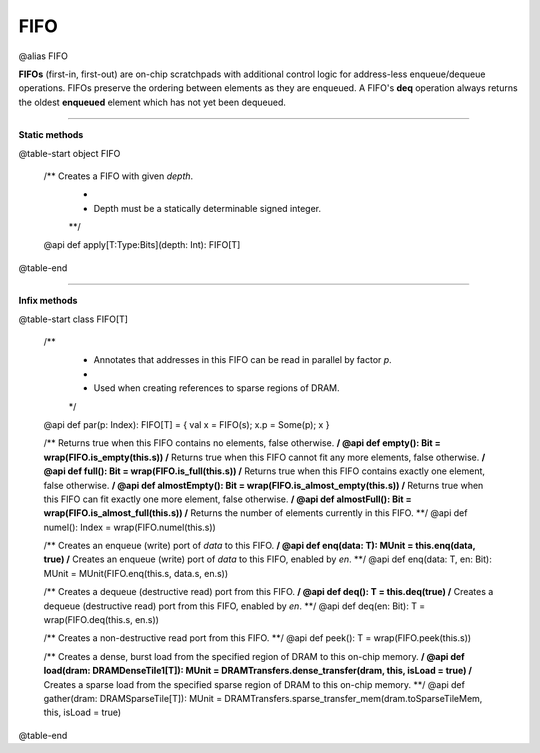 
.. role:: black
.. role:: gray
.. role:: silver
.. role:: white
.. role:: maroon
.. role:: red
.. role:: fuchsia
.. role:: pink
.. role:: orange
.. role:: yellow
.. role:: lime
.. role:: green
.. role:: olive
.. role:: teal
.. role:: cyan
.. role:: aqua
.. role:: blue
.. role:: navy
.. role:: purple

.. _FIFO:

FIFO
====

@alias FIFO

**FIFOs** (first-in, first-out) are on-chip scratchpads with additional control logic for address-less enqueue/dequeue operations.
FIFOs preserve the ordering between elements as they are enqueued. A FIFO's **deq** operation always returns the oldest
**enqueued** element which has not yet been dequeued.

---------------

**Static methods**

@table-start
object FIFO

  /** Creates a FIFO with given `depth`. 
    *
    * Depth must be a statically determinable signed integer.
    **/
  @api def apply[T:Type:Bits](depth: Int): FIFO[T]

@table-end

--------------

**Infix methods**

@table-start
class FIFO[T]

  /**
    * Annotates that addresses in this FIFO can be read in parallel by factor `p`.
    *
    * Used when creating references to sparse regions of DRAM.
    */
  @api def par(p: Index): FIFO[T] = { val x = FIFO(s); x.p = Some(p); x }

  /** Returns true when this FIFO contains no elements, false otherwise. **/
  @api def empty(): Bit = wrap(FIFO.is_empty(this.s))
  /** Returns true when this FIFO cannot fit any more elements, false otherwise. **/
  @api def full(): Bit = wrap(FIFO.is_full(this.s))
  /** Returns true when this FIFO contains exactly one element, false otherwise. **/
  @api def almostEmpty(): Bit = wrap(FIFO.is_almost_empty(this.s))
  /** Returns true when this FIFO can fit exactly one more element, false otherwise. **/
  @api def almostFull(): Bit = wrap(FIFO.is_almost_full(this.s))
  /** Returns the number of elements currently in this FIFO. **/
  @api def numel(): Index = wrap(FIFO.numel(this.s))

  /** Creates an enqueue (write) port of `data` to this FIFO. **/
  @api def enq(data: T): MUnit = this.enq(data, true)
  /** Creates an enqueue (write) port of `data` to this FIFO, enabled by `en`. **/
  @api def enq(data: T, en: Bit): MUnit = MUnit(FIFO.enq(this.s, data.s, en.s))

  /** Creates a dequeue (destructive read) port from this FIFO. **/
  @api def deq(): T = this.deq(true)
  /** Creates a dequeue (destructive read) port from this FIFO, enabled by `en`. **/
  @api def deq(en: Bit): T = wrap(FIFO.deq(this.s, en.s))

  /** Creates a non-destructive read port from this FIFO. **/
  @api def peek(): T = wrap(FIFO.peek(this.s))

  /** Creates a dense, burst load from the specified region of DRAM to this on-chip memory. **/
  @api def load(dram: DRAMDenseTile1[T]): MUnit = DRAMTransfers.dense_transfer(dram, this, isLoad = true)
  /** Creates a sparse load from the specified sparse region of DRAM to this on-chip memory. **/
  @api def gather(dram: DRAMSparseTile[T]): MUnit = DRAMTransfers.sparse_transfer_mem(dram.toSparseTileMem, this, isLoad = true)


@table-end
